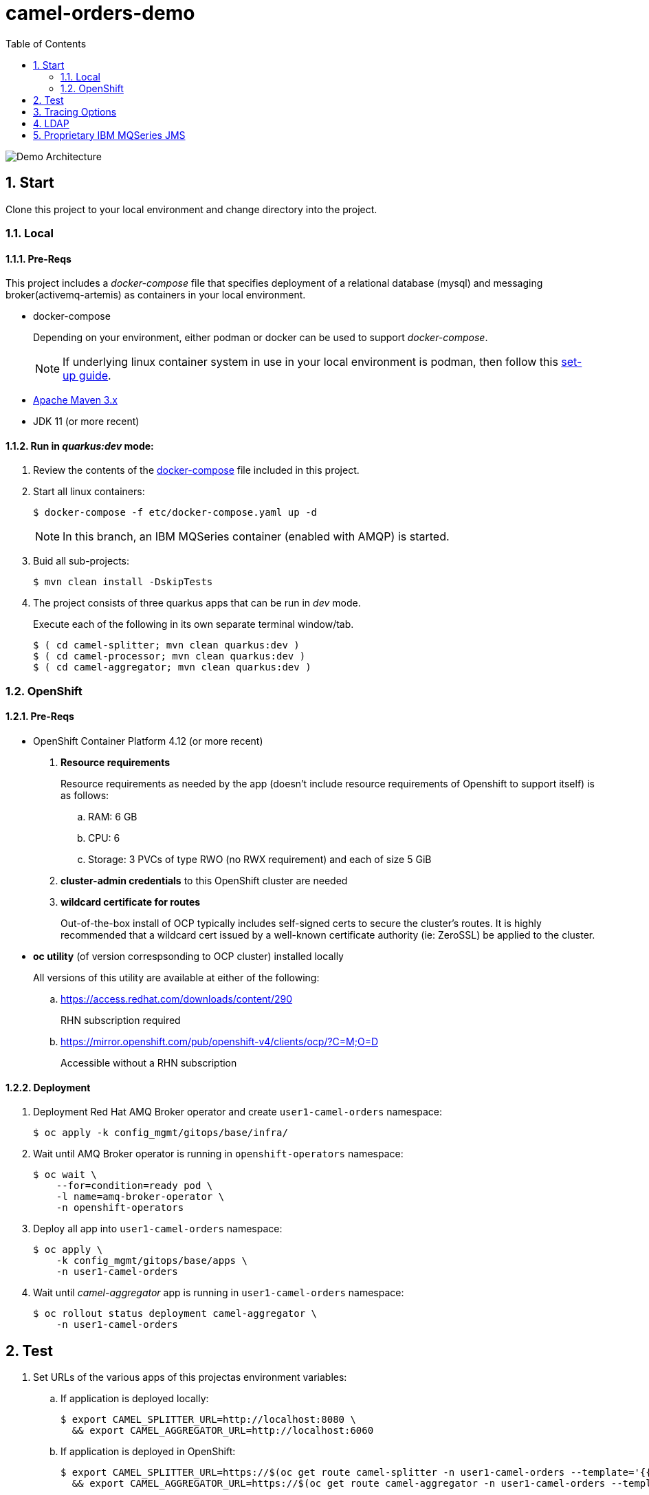 :scrollbar:
:data-uri:
:toc2:
:linkattrs:


= camel-orders-demo

image::images/Camel_Orders_Demo-LDAP-Telemetry-MQSeries.png[Demo Architecture]

:numbered:

== Start

Clone this project to your local environment and change directory into the project.

=== Local

==== Pre-Reqs

This project includes a _docker-compose_ file that specifies deployment of a relational database (mysql) and messaging broker(activemq-artemis) as containers in your local environment.

- docker-compose
+
Depending on your environment, either podman or docker can be used to support _docker-compose_.
+
NOTE:  If underlying linux container system in use in your local environment is podman, then follow this link:https://fedoramagazine.org/use-docker-compose-with-podman-to-orchestrate-containers-on-fedora/[set-up guide].

- link:http://maven.apache.org[Apache Maven 3.x]
- JDK 11 (or more recent)


==== Run in _quarkus:dev_ mode:

. Review the contents of the link:etc/docker-compose[docker-compose] file included in this project.
. Start all linux containers:
+
-----
$ docker-compose -f etc/docker-compose.yaml up -d
-----
+
NOTE:  In this branch, an IBM MQSeries container (enabled with AMQP) is started.

. Buid all sub-projects:
+
-----
$ mvn clean install -DskipTests
-----


. The project consists of three quarkus apps that can be run in _dev_ mode.
+
Execute each of the following in its own separate terminal window/tab.
+
-----
$ ( cd camel-splitter; mvn clean quarkus:dev )
$ ( cd camel-processor; mvn clean quarkus:dev )
$ ( cd camel-aggregator; mvn clean quarkus:dev )
-----

=== OpenShift

==== Pre-Reqs

- OpenShift Container Platform 4.12 (or more recent)
. *Resource requirements*
+
Resource requirements as needed by the app (doesn’t include resource requirements of Openshift to support itself) is as follows:

.. RAM: 6 GB

.. CPU: 6

.. Storage: 3 PVCs of type RWO (no RWX requirement) and each of size 5 GiB

. *cluster-admin credentials* to this OpenShift cluster are needed

. *wildcard certificate for routes*
+
Out-of-the-box install of OCP typically includes self-signed certs to secure the cluster's routes.  It is highly recommended that a wildcard cert issued by a well-known certificate authority (ie:  ZeroSSL) be applied to the cluster.

- *oc utility* (of version correspsonding to OCP cluster) installed locally
+
All versions of this utility are available at either of the following:

.. https://access.redhat.com/downloads/content/290 
+
RHN subscription required

.. https://mirror.openshift.com/pub/openshift-v4/clients/ocp/?C=M;O=D
+
Accessible without a RHN subscription

==== Deployment

. Deployment Red Hat AMQ Broker operator and create `user1-camel-orders` namespace:
+
-----
$ oc apply -k config_mgmt/gitops/base/infra/
-----

. Wait until AMQ Broker operator is running in `openshift-operators` namespace:
+
-----
$ oc wait \
    --for=condition=ready pod \
    -l name=amq-broker-operator \
    -n openshift-operators
-----

. Deploy all app into `user1-camel-orders` namespace:
+
-----
$ oc apply \
    -k config_mgmt/gitops/base/apps \
    -n user1-camel-orders
-----

. Wait until _camel-aggregator_ app is running in `user1-camel-orders` namespace:
+
-----
$ oc rollout status deployment camel-aggregator \
    -n user1-camel-orders
-----

== Test

. Set URLs of the various apps of this projectas environment variables:

.. If application is deployed locally:
+
-----
$ export CAMEL_SPLITTER_URL=http://localhost:8080 \
  && export CAMEL_AGGREGATOR_URL=http://localhost:6060
-----

.. If application is deployed in OpenShift:
+
-----
$ export CAMEL_SPLITTER_URL=https://$(oc get route camel-splitter -n user1-camel-orders --template='{{ .spec.host }}') \
  && export CAMEL_AGGREGATOR_URL=https://$(oc get route camel-aggregator -n user1-camel-orders --template='{{ .spec.host }}')
-----

. Invoke the `camel-splitter` RESTful endpoint by POSTing a `multipart/form-data` request:
+
-----
$ curl -X POST \
       -v \
       -F '@file=@./camel-splitter/src/test/data/orders-01.xml' \
       "$CAMEL_SPLITTER_URL/camel/files/"
-----
+
Results should be as follows:

.. Client invoking the POST request:
+
-----
HTTP/1.1 200 OK

  ...

upload-BE7625902D3F764-0000000000000002.xmlj
-----

.. _camel-aggregator_ app:
+
-----
05:32:41 INFO  [route5] (Camel (camel-1) thread #2 - JmsConsumer[processed]) Picked up processed order: [{"customer":"1","item":"1","description":"Ball Bearing","quantity":4}]
05:32:41 INFO  [route5] (Camel (camel-1) thread #2 - JmsConsumer[processed]) Picked up processed order: [{"customer":"1","item":"2","description":"Rotator Splint","quantity":2}]
05:32:47 INFO  [route5] (Camel (camel-1) thread #3 - Aggregator) Completing aggregate order: [1]
-----


. To list the processed files:
+
-----
$ curl -X GET \
      -v \
      -H 'Accept: text/plain' \
       "$CAMEL_AGGREGATOR_URL/camel/files/"
-----

. To see contents of a file:
.. Set file name as an env variable:
+
-----
$ export ORDER_FILE_NAME=<change me>
-----

.. Retrieve contents of file:
+
-----
$ curl -X GET \
    -H 'Accept: application/json' \
    "$CAMEL_AGGREGATOR_URL/camel/files/$ORDER_FILE_NAME"
-----

== Tracing Options

. Create your own _user_ header (ie:  X-CORRELATION-ID) in exchange
+
Custom exchange header will get propogated from one route to the next

. Camel/Quarkus link:https://camel.apache.org/camel-quarkus/3.0.x/reference/extensions/opentelemetry.html[OpenTelemetry component]
+
Appears that Splunk link:https://www.splunk.com/en_us/solutions/opentelemetry.html[suppots OpenTelemetry] as well.

. breadcrumb and MDC (deprecated)
+
A _breadcrumbId_ is used mainly internally by Apache Camel to track a message through different transports.
+
Leverages Camel's link:https://people.apache.org/~dkulp/camel/mdc-logging.html[Mapped Diagnostic Contexts (MDCs) Logging] component.
+
However, the intent is to link:https://camel.apache.org/blog/2023/01/camel4roadmap/[deprecate MDC Logging in Camel 4]


== LDAP
. link:https://issues.redhat.com/browse/CEQ-6167[Support extension: camel-quarkus-ldap]

== Proprietary IBM MQSeries JMS 

. link:https://github.com/ibm-messaging/mq-dev-patterns/issues/81#issuecomment-1157443469[Discussion about using IBM JMS classes]

. link:https://issues.redhat.com/browse/CEQ-4878[JMS components connection pooling (generic client, full support)]
+
Discusses connection pooling to IBM MQ Series

. podman run:
+
-----
$ podman run --rm --name=mqseries -p 5672:5672 -p 1414:1414 -p 9443:9443 -e MQ_QMGR_NAME=QM1 -e MQ_APP_PASSWORD=passw0rd -e MQ_ADMIN_PASSWORD=passw0rd -e LICENSE=accept localhost/ibm-mqadvanced-server-dev:9.2.5.0-amd64
-----


